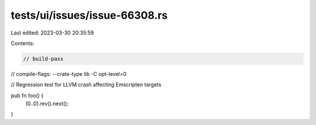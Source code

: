 tests/ui/issues/issue-66308.rs
==============================

Last edited: 2023-03-30 20:35:59

Contents:

.. code-block:: rs

    // build-pass
// compile-flags: --crate-type lib -C opt-level=0

// Regression test for LLVM crash affecting Emscripten targets

pub fn foo() {
    (0..0).rev().next();
}


